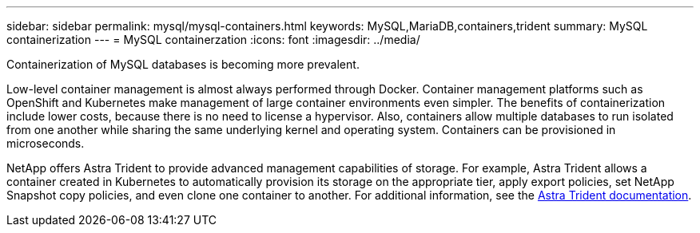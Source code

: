 ---
sidebar: sidebar
permalink: mysql/mysql-containers.html
keywords: MySQL,MariaDB,containers,trident
summary: MySQL containerization
---
= MySQL containerzation
:icons: font
:imagesdir: ../media/

[.lead]
Containerization of MySQL databases is becoming more prevalent.

Low-level container management is almost always performed through Docker. Container management platforms such as OpenShift and Kubernetes make management of large container environments even simpler. The benefits of containerization include lower costs, because there is no need to license a hypervisor. Also, containers allow multiple databases to run isolated from one another while sharing the same underlying kernel and operating system. Containers can be provisioned in microseconds.

NetApp offers Astra Trident to provide advanced management capabilities of storage. For example, Astra Trident allows a container created in Kubernetes to automatically provision its storage on the appropriate tier, apply export policies, set NetApp Snapshot copy policies, and even clone one container to another. For additional information, see the link:https://docs.netapp.com/us-en/trident/index.html[Astra Trident documentation]. 
